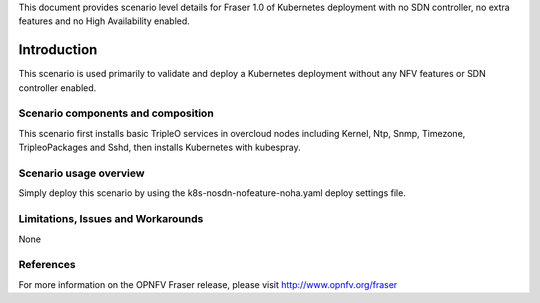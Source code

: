 .. This work is licensed under a Creative Commons Attribution 4.0 International License.
.. http://creativecommons.org/licenses/by/4.0
.. (c) <optionally add copywriters name>

This document provides scenario level details for Fraser 1.0 of
Kubernetes deployment with no SDN controller, no extra features
and no High Availability enabled.

============
Introduction
============

This scenario is used primarily to validate and deploy a Kubernetes
deployment without any NFV features or SDN controller enabled.

Scenario components and composition
===================================

This scenario first installs basic TripleO services in overcloud nodes
including Kernel, Ntp, Snmp, Timezone, TripleoPackages and Sshd, then
installs Kubernetes with kubespray.


Scenario usage overview
=======================

Simply deploy this scenario by using the k8s-nosdn-nofeature-noha.yaml deploy
settings file.

Limitations, Issues and Workarounds
===================================

None

References
==========

For more information on the OPNFV Fraser release, please visit
http://www.opnfv.org/fraser

